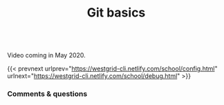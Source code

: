 #+title: Git basics
#+description: Video
#+colordes: #5c8a6f
#+slug: basics

#+OPTIONS: toc:nil

#+BEGIN_export html
<br>
Video coming in May 2020.
<br>
#+END_export

{{< prevnext urlprev="https://westgrid-cli.netlify.com/school/config.html" urlnext="https://westgrid-cli.netlify.com/school/debug.html" >}}

*** Comments & questions
